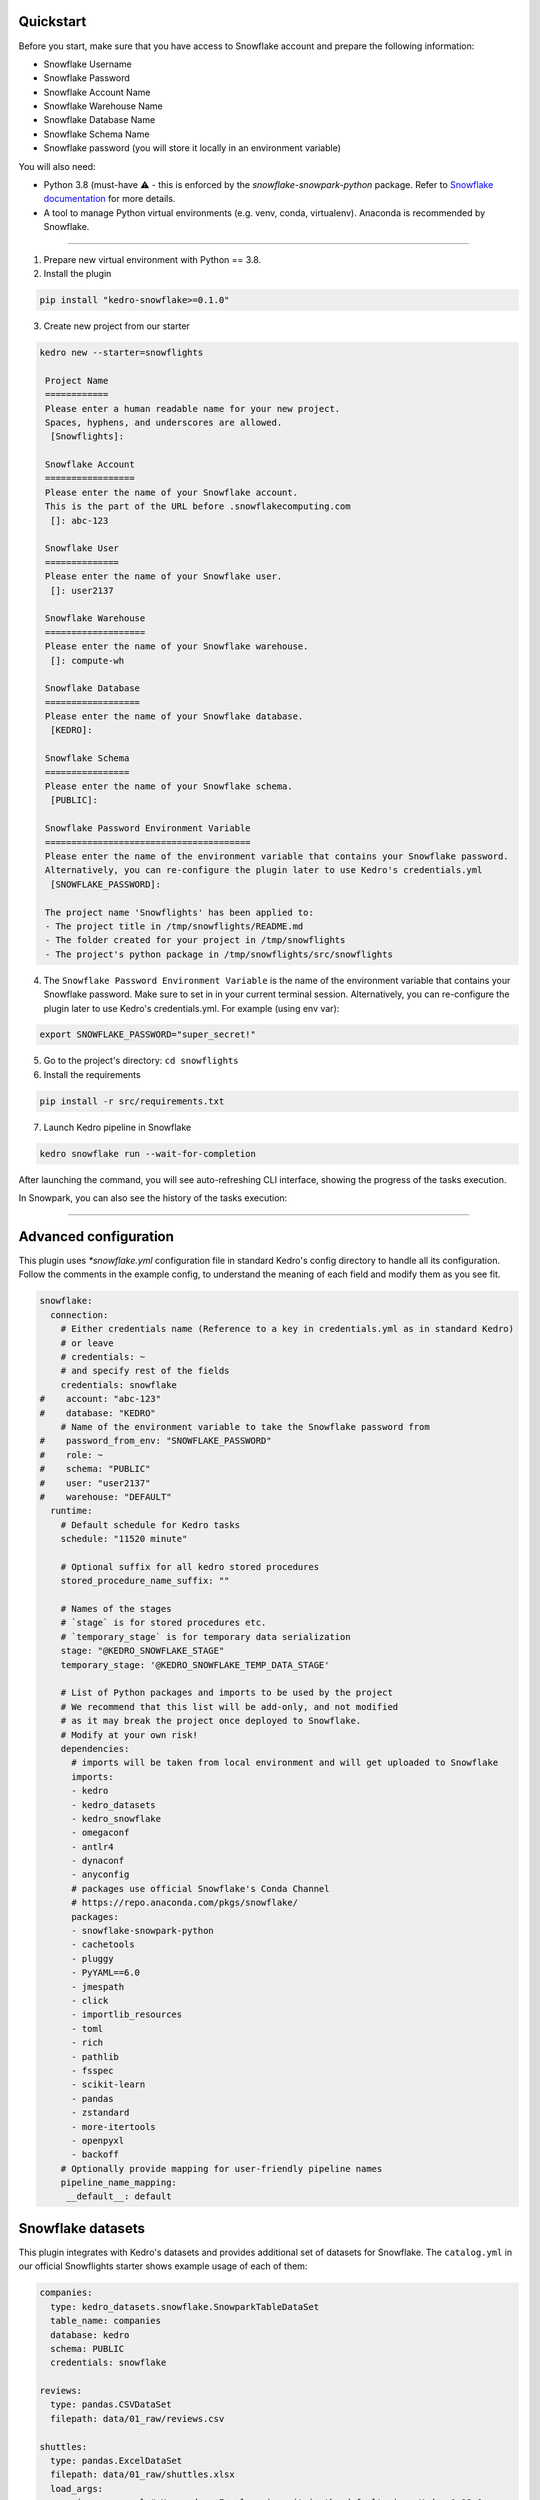 Quickstart
----------

Before you start, make sure that you have access to Snowflake account and prepare the following information:

-  Snowflake Username
-  Snowflake Password
-  Snowflake Account Name
-  Snowflake Warehouse Name
-  Snowflake Database Name
-  Snowflake Schema Name
-  Snowflake password (you will store it locally in an environment variable)

You will also need:

* Python 3.8 (must-have ⚠️ - this is enforced by the `snowflake-snowpark-python` package. Refer to `Snowflake documentation <https://docs.snowflake.com/en/developer-guide/snowpark/python/setup>`__ for more details.
* A tool to manage Python virtual environments (e.g. venv, conda, virtualenv). Anaconda is recommended by Snowflake.

-------


1. Prepare new virtual environment with Python == 3.8.


2. Install the plugin

.. code:: console

   pip install "kedro-snowflake>=0.1.0"


3. Create new project from our starter

.. code:: console

   kedro new --starter=snowflights

    Project Name
    ============
    Please enter a human readable name for your new project.
    Spaces, hyphens, and underscores are allowed.
     [Snowflights]:

    Snowflake Account
    =================
    Please enter the name of your Snowflake account.
    This is the part of the URL before .snowflakecomputing.com
     []: abc-123

    Snowflake User
    ==============
    Please enter the name of your Snowflake user.
     []: user2137

    Snowflake Warehouse
    ===================
    Please enter the name of your Snowflake warehouse.
     []: compute-wh

    Snowflake Database
    ==================
    Please enter the name of your Snowflake database.
     [KEDRO]:

    Snowflake Schema
    ================
    Please enter the name of your Snowflake schema.
     [PUBLIC]:

    Snowflake Password Environment Variable
    =======================================
    Please enter the name of the environment variable that contains your Snowflake password.
    Alternatively, you can re-configure the plugin later to use Kedro's credentials.yml
     [SNOWFLAKE_PASSWORD]:

    The project name 'Snowflights' has been applied to:
    - The project title in /tmp/snowflights/README.md
    - The folder created for your project in /tmp/snowflights
    - The project's python package in /tmp/snowflights/src/snowflights


4. The ``Snowflake Password Environment Variable`` is the name of the environment variable that contains your Snowflake password. Make sure to set in in your current terminal session. Alternatively, you can re-configure the plugin later to use Kedro's credentials.yml.
   For example (using env var):

.. code:: console

   export SNOWFLAKE_PASSWORD="super_secret!"

5. Go to the project's directory: ``cd snowflights``
6. Install the requirements

.. code:: console

   pip install -r src/requirements.txt

7. Launch Kedro pipeline in Snowflake

.. code:: console

   kedro snowflake run --wait-for-completion

After launching the command, you will see auto-refreshing CLI interface, showing the progress of the tasks execution.

|Kedro Snowflake Pipeline execution|

In Snowpark, you can also see the history of the tasks execution:
|Kedro Snowflake Tasks history|

.. |Kedro Snowflake Pipeline execution| image:: ../images/snowflake_running_pipeline.gif
.. |Kedro Snowflake Tasks history| image:: ../images/snowflake_tasks_history.png

-------

Advanced configuration
------------------
This plugin uses `*snowflake.yml` configuration file in standard Kedro's config directory to handle all its configuration.
Follow the comments in the example config, to understand the meaning of each field and modify them as you see fit.

.. code:: yaml

    snowflake:
      connection:
        # Either credentials name (Reference to a key in credentials.yml as in standard Kedro)
        # or leave
        # credentials: ~
        # and specify rest of the fields
        credentials: snowflake
    #    account: "abc-123"
    #    database: "KEDRO"
        # Name of the environment variable to take the Snowflake password from
    #    password_from_env: "SNOWFLAKE_PASSWORD"
    #    role: ~
    #    schema: "PUBLIC"
    #    user: "user2137"
    #    warehouse: "DEFAULT"
      runtime:
        # Default schedule for Kedro tasks
        schedule: "11520 minute"

        # Optional suffix for all kedro stored procedures
        stored_procedure_name_suffix: ""

        # Names of the stages
        # `stage` is for stored procedures etc.
        # `temporary_stage` is for temporary data serialization
        stage: "@KEDRO_SNOWFLAKE_STAGE"
        temporary_stage: '@KEDRO_SNOWFLAKE_TEMP_DATA_STAGE'

        # List of Python packages and imports to be used by the project
        # We recommend that this list will be add-only, and not modified
        # as it may break the project once deployed to Snowflake.
        # Modify at your own risk!
        dependencies:
          # imports will be taken from local environment and will get uploaded to Snowflake
          imports:
          - kedro
          - kedro_datasets
          - kedro_snowflake
          - omegaconf
          - antlr4
          - dynaconf
          - anyconfig
          # packages use official Snowflake's Conda Channel
          # https://repo.anaconda.com/pkgs/snowflake/
          packages:
          - snowflake-snowpark-python
          - cachetools
          - pluggy
          - PyYAML==6.0
          - jmespath
          - click
          - importlib_resources
          - toml
          - rich
          - pathlib
          - fsspec
          - scikit-learn
          - pandas
          - zstandard
          - more-itertools
          - openpyxl
          - backoff
        # Optionally provide mapping for user-friendly pipeline names
        pipeline_name_mapping:
         __default__: default

Snowflake datasets
------------------
This plugin integrates with Kedro's datasets and provides additional set of datasets for Snowflake.
The ``catalog.yml`` in our official Snowflights starter shows example usage of each of them:

.. code:: yaml

    companies:
      type: kedro_datasets.snowflake.SnowparkTableDataSet
      table_name: companies
      database: kedro
      schema: PUBLIC
      credentials: snowflake

    reviews:
      type: pandas.CSVDataSet
      filepath: data/01_raw/reviews.csv

    shuttles:
      type: pandas.ExcelDataSet
      filepath: data/01_raw/shuttles.xlsx
      load_args:
        engine: openpyxl # Use modern Excel engine, it is the default since Kedro 0.18.0

    preprocessed_shuttles:
      type: kedro_snowflake.datasets.native.SnowflakeStageFileDataSet
      stage: "@KEDRO_SNOWFLAKE_TEMP_DATA_STAGE"
      filepath: data/02_intermediate/preprocessed_shuttles.csv
      credentials: snowflake
      dataset:
        type: pandas.CSVDataSet